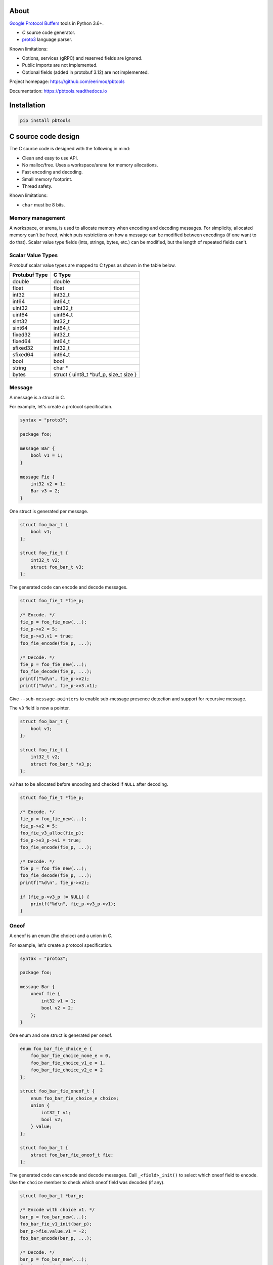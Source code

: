 |buildstatus|_
|appveyor|_
|coverage|_
|codecov|_
|nala|_

About
=====

`Google Protocol Buffers`_ tools in Python 3.6+.

- `C` source code generator.

- `proto3`_ language parser.

Known limitations:

- Options, services (gRPC) and reserved fields are ignored.

- Public imports are not implemented.

- Optional fields (added in protobuf 3.12) are not implemented.

Project homepage: https://github.com/eerimoq/pbtools

Documentation: https://pbtools.readthedocs.io

Installation
============

.. code-block:: python

   pip install pbtools

C source code design
====================

The C source code is designed with the following in mind:

- Clean and easy to use API.

- No malloc/free. Uses a workspace/arena for memory allocations.

- Fast encoding and decoding.

- Small memory footprint.

- Thread safety.

Known limitations:

- ``char`` must be 8 bits.

Memory management
-----------------

A workspace, or arena, is used to allocate memory when encoding and
decoding messages. For simplicity, allocated memory can't be freed,
which puts restrictions on how a message can be modified between
encodings (if one want to do that). Scalar value type fields (ints,
strings, bytes, etc.) can be modified, but the length of repeated
fields can't.

Scalar Value Types
------------------

Protobuf scalar value types are mapped to C types as shown in the
table below.

+---------------+----------------------------------------+
| Protubuf Type | C Type                                 |
+===============+========================================+
| double        | double                                 |
+---------------+----------------------------------------+
| float         | float                                  |
+---------------+----------------------------------------+
| int32         | int32_t                                |
+---------------+----------------------------------------+
| int64         | int64_t                                |
+---------------+----------------------------------------+
| uint32        | uint32_t                               |
+---------------+----------------------------------------+
| uint64        | uint64_t                               |
+---------------+----------------------------------------+
| sint32        | int32_t                                |
+---------------+----------------------------------------+
| sint64        | int64_t                                |
+---------------+----------------------------------------+
| fixed32       | int32_t                                |
+---------------+----------------------------------------+
| fixed64       | int64_t                                |
+---------------+----------------------------------------+
| sfixed32      | int32_t                                |
+---------------+----------------------------------------+
| sfixed64      | int64_t                                |
+---------------+----------------------------------------+
| bool          | bool                                   |
+---------------+----------------------------------------+
| string        | char *                                 |
+---------------+----------------------------------------+
| bytes         | struct { uint8_t *buf_p, size_t size } |
+---------------+----------------------------------------+

Message
-------

A message is a struct in C.

For example, let's create a protocol specification.

.. code-block:: proto

   syntax = "proto3";

   package foo;

   message Bar {
       bool v1 = 1;
   }

   message Fie {
       int32 v2 = 1;
       Bar v3 = 2;
   }

One struct is generated per message.

.. code-block:: c

   struct foo_bar_t {
       bool v1;
   };

   struct foo_fie_t {
       int32_t v2;
       struct foo_bar_t v3;
   };

The generated code can encode and decode messages.

.. code-block:: c

   struct foo_fie_t *fie_p;

   /* Encode. */
   fie_p = foo_fie_new(...);
   fie_p->v2 = 5;
   fie_p->v3.v1 = true;
   foo_fie_encode(fie_p, ...);

   /* Decode. */
   fie_p = foo_fie_new(...);
   foo_fie_decode(fie_p, ...);
   printf("%d\n", fie_p->v2);
   printf("%d\n", fie_p->v3.v1);

Give ``--sub-message-pointers`` to enable sub-message presence
detection and support for recursive message.

The ``v3`` field is now a pointer.

.. code-block:: c

   struct foo_bar_t {
       bool v1;
   };

   struct foo_fie_t {
       int32_t v2;
       struct foo_bar_t *v3_p;
   };

``v3`` has to be allocated before encoding and checked if ``NULL``
after decoding.

.. code-block:: c

   struct foo_fie_t *fie_p;

   /* Encode. */
   fie_p = foo_fie_new(...);
   fie_p->v2 = 5;
   foo_fie_v3_alloc(fie_p);
   fie_p->v3_p->v1 = true;
   foo_fie_encode(fie_p, ...);

   /* Decode. */
   fie_p = foo_fie_new(...);
   foo_fie_decode(fie_p, ...);
   printf("%d\n", fie_p->v2);

   if (fie_p->v3_p != NULL) {
       printf("%d\n", fie_p->v3_p->v1);
   }

Oneof
-----

A oneof is an enum (the choice) and a union in C.

For example, let's create a protocol specification.

.. code-block:: proto

   syntax = "proto3";

   package foo;

   message Bar {
       oneof fie {
           int32 v1 = 1;
           bool v2 = 2;
       };
   }

One enum and one struct is generated per oneof.

.. code-block:: c

   enum foo_bar_fie_choice_e {
       foo_bar_fie_choice_none_e = 0,
       foo_bar_fie_choice_v1_e = 1,
       foo_bar_fie_choice_v2_e = 2
   };

   struct foo_bar_fie_oneof_t {
       enum foo_bar_fie_choice_e choice;
       union {
           int32_t v1;
           bool v2;
       } value;
   };

   struct foo_bar_t {
       struct foo_bar_fie_oneof_t fie;
   };

The generated code can encode and decode messages. Call
``_<field>_init()`` to select which oneof field to encode. Use the
``choice`` member to check which oneof field was decoded (if any).

.. code-block:: c

   struct foo_bar_t *bar_p;

   /* Encode with choice v1. */
   bar_p = foo_bar_new(...);
   foo_bar_fie_v1_init(bar_p);
   bar_p->fie.value.v1 = -2;
   foo_bar_encode(bar_p, ...);

   /* Decode. */
   bar_p = foo_bar_new(...);
   foo_bar_decode(bar_p, ...);

   switch (bar_p->fie.choice) {

   case foo_bar_fie_choice_none_e:
       printf("Not present.\n");
       break;

   case foo_bar_fie_choice_v1_e:
       printf("%d\n", bar_p->fie.value.v1);
       break;

   case foo_bar_fie_choice_v2_e:
       printf("%d\n", bar_p->fie.value.v2);
       break;

   default:
       printf("Can not happen.\n");
       break;
   }

Benchmark
---------

See `benchmark`_ for a benchmark of a few C/C++ protobuf libraries.

Example usage
=============

C source code
-------------

In this example we use the simple proto-file `hello_world.proto`_.

.. code-block:: proto

   syntax = "proto3";

   package hello_world;

   message Foo {
       int32 bar = 1;
   }

Generate C source code from the proto-file.

.. code-block:: text

   $ pbtools generate_c_source examples/hello_world/hello_world.proto

See `hello_world.h`_ and `hello_world.c`_ for the contents of the
generated files.

We'll use the generated types and functions below.

.. code-block:: c

   struct hello_world_foo_t {
      struct pbtools_message_base_t base;
      int32_t bar;
   };

   struct hello_world_foo_t *hello_world_foo_new(
       void *workspace_p,
       size_t size);

   int hello_world_foo_encode(
       struct hello_world_foo_t *self_p,
       void *encoded_p,
       size_t size);

   int hello_world_foo_decode(
       struct hello_world_foo_t *self_p,
       const uint8_t *encoded_p,
       size_t size);

Encode and decode the Foo-message in `main.c`_.

.. code-block:: c

   #include <stdio.h>
   #include "hello_world.h"

   int main(int argc, const char *argv[])
   {
       int size;
       uint8_t workspace[64];
       uint8_t encoded[16];
       struct hello_world_foo_t *foo_p;

       /* Encode. */
       foo_p = hello_world_foo_new(&workspace[0], sizeof(workspace));

       if (foo_p == NULL) {
           return (1);
       }

       foo_p->bar = 78;
       size = hello_world_foo_encode(foo_p, &encoded[0], sizeof(encoded));

       if (size < 0) {
           return (2);
       }

       printf("Successfully encoded Foo into %d bytes.\n", size);

       /* Decode. */
       foo_p = hello_world_foo_new(&workspace[0], sizeof(workspace));

       if (foo_p == NULL) {
           return (3);
       }

       size = hello_world_foo_decode(foo_p, &encoded[0], size);

       if (size < 0) {
           return (4);
       }

       printf("Successfully decoded %d bytes into Foo.\n", size);
       printf("Foo.bar: %d\n", foo_p->bar);

       return (0);
   }

Build and run the program.

.. code-block:: text

   $ gcc -I lib/include main.c hello_world.c lib/src/pbtools.c -o main
   $ ./main
   Successfully encoded Foo into 2 bytes.
   Successfully decoded 2 bytes into Foo.
   Foo.bar: 78

See `examples/hello_world`_ for all files used in this example.

Command line tool
-----------------

The generate C source subcommand
^^^^^^^^^^^^^^^^^^^^^^^^^^^^^^^^

Below is an example of how to generate C source code from a
proto-file.

Give ``--sub-message-pointers`` to make sub-messages pointers to
enable sub-message presence detection and support for recursive
messages.

.. code-block:: text

   $ pbtools generate_c_source examples/address_book/address_book.proto

See `address_book.h`_ and `address_book.c`_ for the contents of the
generated files.

.. |buildstatus| image:: https://travis-ci.org/eerimoq/pbtools.svg?branch=master
.. _buildstatus: https://travis-ci.org/eerimoq/pbtools

.. |appveyor| image:: https://ci.appveyor.com/api/projects/status/github/eerimoq/pbtools?svg=true
.. _appveyor: https://ci.appveyor.com/project/eerimoq/pbtools/branch/master

.. |coverage| image:: https://coveralls.io/repos/github/eerimoq/pbtools/badge.svg?branch=master
.. _coverage: https://coveralls.io/github/eerimoq/pbtools

.. |codecov| image:: https://codecov.io/gh/eerimoq/pbtools/branch/master/graph/badge.svg
.. _codecov: https://codecov.io/gh/eerimoq/pbtools

.. |nala| image:: https://img.shields.io/badge/nala-test-blue.svg
.. _nala: https://github.com/eerimoq/nala

.. _Google Protocol Buffers: https://developers.google.com/protocol-buffers

.. _proto3: https://developers.google.com/protocol-buffers/docs/proto3

.. _address_book.h: https://github.com/eerimoq/pbtools/blob/master/examples/address_book/generated/address_book.h

.. _address_book.c: https://github.com/eerimoq/pbtools/blob/master/examples/address_book/generated/address_book.c

.. _hello_world.proto: https://github.com/eerimoq/pbtools/blob/master/examples/hello_world/hello_world.proto

.. _hello_world.h: https://github.com/eerimoq/pbtools/blob/master/examples/hello_world/generated/hello_world.h

.. _hello_world.c: https://github.com/eerimoq/pbtools/blob/master/examples/hello_world/generated/hello_world.c

.. _main.c: https://github.com/eerimoq/pbtools/blob/master/examples/hello_world/main.c

.. _examples/hello_world: https://github.com/eerimoq/pbtools/blob/master/examples/hello_world

.. _benchmark: https://github.com/eerimoq/pbtools/blob/master/benchmark
